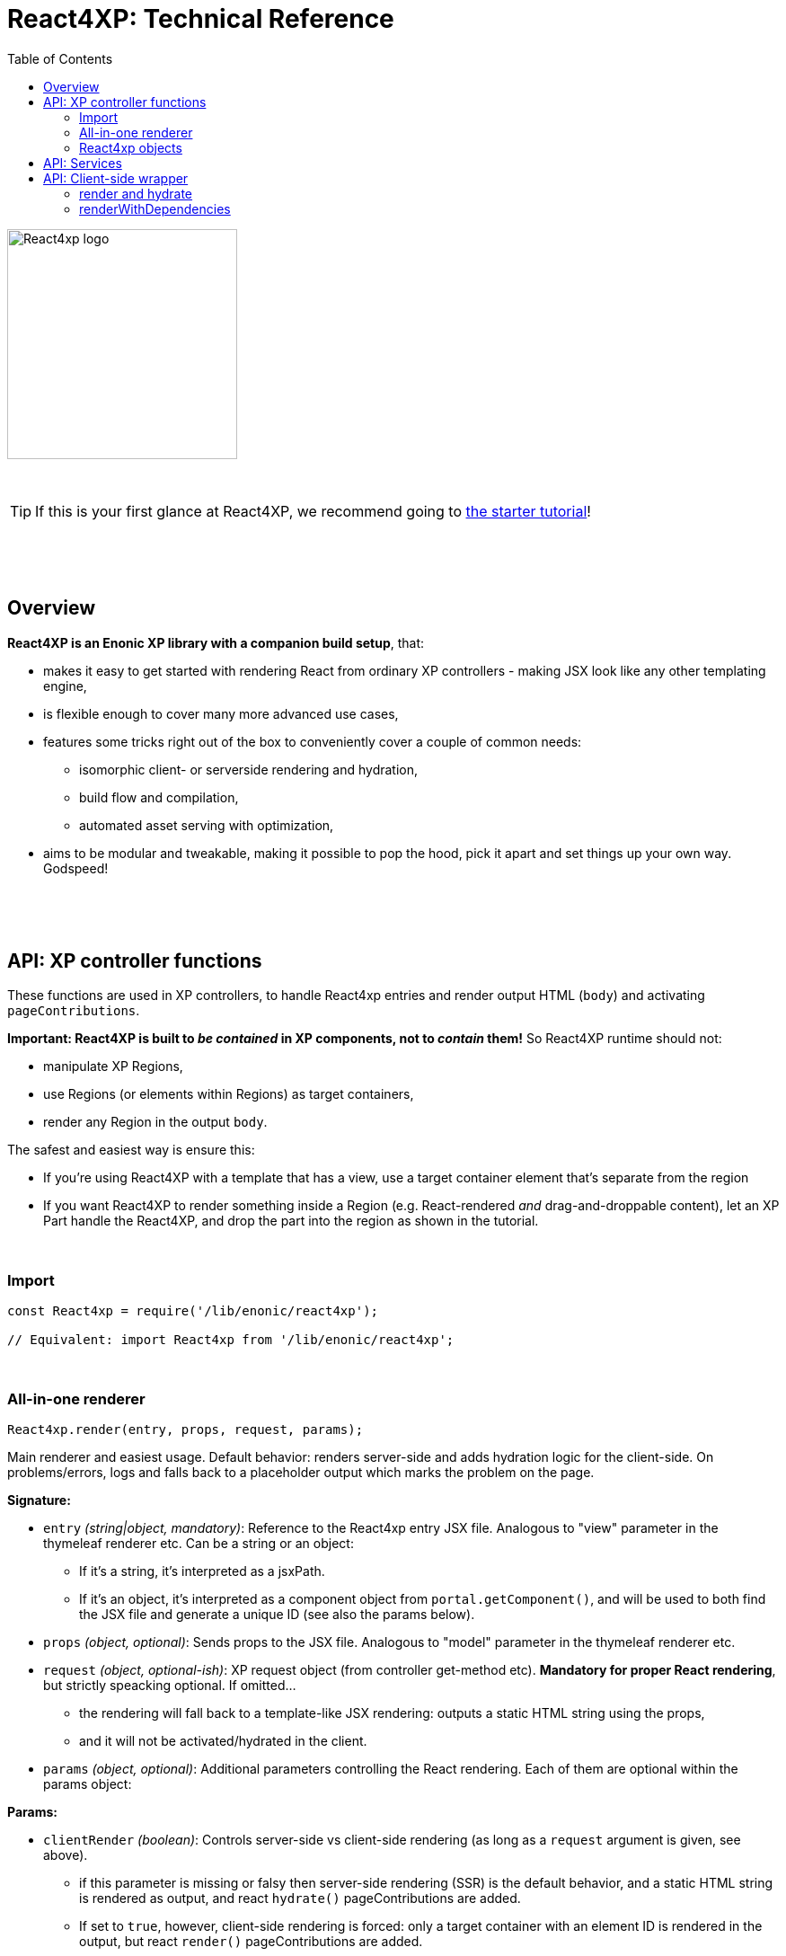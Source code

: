 = React4XP: Technical Reference
:toc: right
:imagesdir: media/

image::react4xp.svg["React4xp logo",width=256px]

{nbsp} +

TIP: If this is your first glance at React4XP, we recommend going to link:#[the starter tutorial]!

{nbsp} +
{nbsp} +
{nbsp} +

== Overview

*React4XP is an Enonic XP library with a companion build setup*, that:

- makes it easy to get started with rendering React from ordinary XP controllers - making JSX look like any other templating engine,
- is flexible enough to cover many more advanced use cases,
- features some tricks right out of the box to conveniently cover a couple of common needs:
  * isomorphic client- or serverside rendering and hydration,
  * build flow and compilation,
  * automated asset serving with optimization,
- aims to be modular and tweakable, making it possible to pop the hood, pick it apart and set things up your own way. Godspeed!



{nbsp} +
{nbsp} +
{nbsp} +

== API: XP controller functions

These functions are used in XP controllers, to handle React4xp entries and render output HTML (`body`) and activating `pageContributions`.

*Important: React4XP is built to _be contained_ in XP components, not to _contain_ them!* So React4XP runtime should not:

- manipulate XP Regions,
- use Regions (or elements within Regions) as target containers,
- render any Region in the output `body`.

The safest and easiest way is ensure this:

- If you're using React4XP with a template that has a view, use a target container element that's separate from the region
- If you want React4XP to render something inside a Region (e.g. React-rendered _and_ drag-and-droppable content), let an XP Part handle the React4XP, and drop the part into the region as shown in the tutorial.

{nbsp} +

=== Import
[source,javascript,options="nowrap"]
----
const React4xp = require('/lib/enonic/react4xp');

// Equivalent: import React4xp from '/lib/enonic/react4xp';
----

{nbsp} +

=== All-in-one renderer
[source,javascript,options="nowrap"]
----
React4xp.render(entry, props, request, params);

----

Main renderer and easiest usage. Default behavior: renders server-side and adds hydration logic for the client-side. On problems/errors, logs and falls back to a placeholder output which marks the problem on the page.

*Signature:*

- `entry` _(string|object, mandatory)_: Reference to the React4xp entry JSX file. Analogous to "view" parameter in the thymeleaf renderer etc. Can be a string or an object:
  * If it's a string, it's interpreted as a jsxPath.
  * If it's an object, it's interpreted as a component object from `portal.getComponent()`, and will be used to both find the JSX file and generate a unique ID (see also the params below).
- `props` _(object, optional)_: Sends props to the JSX file. Analogous to "model" parameter in the thymeleaf renderer etc.
- `request` _(object, optional-ish)_: XP request object (from controller get-method etc). *Mandatory for proper React rendering*, but strictly speacking optional. If omitted...
  * the rendering will fall back to a template-like JSX rendering: outputs a static HTML string using the props,
  * and it will not be activated/hydrated in the client.
- `params` _(object, optional)_: Additional parameters controlling the React rendering. Each of them are optional within the params object:


*Params:*

- `clientRender` _(boolean)_: Controls server-side vs client-side rendering (as long as a `request` argument is given, see above).
  * if this parameter is missing or falsy then server-side rendering (SSR) is the default behavior, and a static HTML string is rendered as output, and react `hydrate()` pageContributions are added.
  * If set to `true`, however, client-side rendering is forced: only a target container with an element ID is rendered in the output, but react `render()` pageContributions are added.
- `id` _(string)_: sets the target container element ID (by force - if an ID was generated from a component-type `entry` argument earlier, this manual ID will override the generated one). If no ID is set or generated from a component entry, a random unique ID is generated. Also:
      *         If the ID matches a DOM element ID in an input `body` (see below), the rendered react component will be inserted in that element.
      *         If not, a container with this ID will be added.
      *         If there's no `body` parameter at all, an HTML string with a matching-ID element is generated.
- `uniqueId` _(boolean|string)_: If set, takes an extra step to ensure a unique ID:
      *         If an ID is already set (by previous param or using a component-object entry), a random integer will be postfixed to it.
      *         If `uniqueId` is a string, this is the prefix before the random postfix. If the id param is used in addition to a `uniqueId` string, `uniqueId` takes presedence and overrides `id`.
- `body` _(string)_: HTML string, for example a static string, or previously rendered from other react4xp output, thymeleaf or other templating engines.
      *         If it already has a matching-ID target container, `body` passes through unchanged (use this option and the set the ID to control where in a `body` the react component should be rendered).
      *         If it doesn't have a matching container, a matching `<div>` will be inserted at the end of the body, inside the root element.
      *         If `body` is missing, a pure-target-container body is generated and returned.
- `pageContributions` _(object)_: Pre-existing pageContributions. If added, page contributions generated during this rendering will be added to (merged with) the input parameter ones.

*Return:*

`render` returns a response object that can be directly returned from an XP controller, with the fields `body` and `pageContributions`: `body` will always contain at least a target container element for the react component. `pageContributions` will contain scripts referred by URL for running the component client-side and the component's dependencies, as well as an inline trigger script for starting the react frontend rendering into the target container. Duplicates in `pageContributions` will be removed, to avoid running identical scripts twice.


{nbsp} +

=== React4xp objects

==== Construction
[source,javascript,options="nowrap"]
----
const comp = new React4xp(component|jsxPath);
----

The constructor has a mandatory parameter, ONE of the following two. This follows the same logic as the `component` and `jsxPath` subfields in `params` in the shorthand rendering methods above:

  * EITHER `component` _(object)_ Current-XP-component data; the output of `portal.getComponent()`. This will point to a local (same-name, same-folder as the component) react file. Derives and sets the component's `jsxPath` AND its `id` (`react4xpId`) so they don't need to be set.
  * OR `jsxPath` _(string)_ Pointer to any component. Sets the component's `jsxPath` but not the `id`.

*Returns* the constructed data-holding object (`comp`) where these fields are readable:

  * `.jsxPath` _(string)_ The jsxPath of the target react entry. The entry must exist.
  * `.props` _(object)_ Component props, if set (see below),
  * `.react4xpId` _(string)_ Component and target-container ID, if set (see below). If not set, the rendering methods will thow an error.

{nbsp} +

==== React4xp-object setters
[source,javascript,options="nowrap"]
----
comp.setProps(props); <!--1-->
comp.setJsxPath(jsxPath); <!--2-->
comp.setId(id); <!--3-->
comp.uniqueId(); <!--4-->

// Sequence doesn't matter (except for setId, which can overwrite a previous uniqueId).
// And a builder pattern is supported, so this would be equivalent:
//
//   comp.setProps(props)
//       .setJsxPath(jsxPath)
//       .setId(id)
//       .uniqueId();
----

<1> `setProps(props)`: `props` _(object)_ is any object serializable by `JSON.stringify`. Overwrites previous props. Props will be fed to the entry component. Even if not set explicitly, the props received by the entry component will always contain the ID, as the field `react4xpId`.
<2> `setJsxPath(jsxPath)`: `jsxPath` _(string)_ points to an entry component that must exist, jsxPath must be valid. Overwrites previous value.
<3> `setId(id)`: `id` _(string)_ Identifies the react4xp component (`comp`) and points to a target container in the DOM to receive the react rendering. Preferrably a unique element `id` in the DOM. Corresponds to `comp.react4xpId` and `props.react4xpId`.
<4> `uniqueId()`: enforces a unique element and component ID, by appending a random-number postfix. If an ID hasn't been set, it will become the random-number postfix.

All of the above *return* the object itself, enabling the builder pattern.


==== Reading out attributes

{nbsp} +

==== Rendering
[source,javascript,options="nowrap"]
----
const htmlContent = comp.renderComponentString(overrideProps); <!--1-->

const newBody = comp.renderTargetContainer(existingBody, htmlContent); <!--2-->

const newBody = comp.renderSSRIntoContainer(existingBody); <!--3-->

// Using renderSSRIntoContainer is equivalent to:
// const newBody = comp.renderTargetContainer(existingBody, comp.renderComponentString());

----

<1> `comp.renderComponentString(overrideProps)`: (server-side) renders and returns a *simple HTML string representation of the data object*, without a container or any further `body` interaction, based on the `props` currently set in the data object, or `overrideProps` _(object, optional)_ if they are set.

<2> `renderTargetContainer`: *Primary client-side body renderer*. Parameters:

  * `existingBody` _(string, optional)_ String containing HTML, and only that. If empty, a target container (with an `id` matching the ID of the data object `comp`) will be returned. If there is an HTML string but a matching-ID container is not found, a target container is added _at the end of the root element of the HTML_, i.e. just before the final closing tag. If there's a string _with_ a matching ID, nothing is changed.
  * `htmlContent` _(string, optional)_ HTML string. If empty or missing: no effect. If included, this will be injected inside the matching-ID container (that's guaranteed by the logic in the previous parameter), replacing any content that was already there. Note that in client-side rendering, `htmlContent` is usually left empty, leaving it to the client to inject some rendered content into the container.

  * *Returns* a valid HTML string, ready to be returned from a controller as the `body` field in the response - or be sent as the `existingBody` into a rendering method of a different React4xp object (see the chaining example).

<3> `renderSSRIntoContainer`: *Primary server-side body renderer*. First renders an HTML representation of the data object `comp` based on its current `props`, then injects that HTML into a (new or existing) matching-id target container in `existingBody`.  Parameters:
  * `existingBody` _(string, optional)_ Same as `existingBody` for `.renderTargetContainer`: string containing HTML, and only that. If empty, a target container (with an `id` matching the ID of the data object `comp`) will be returned. If there is an HTML string but a matching-ID container is not found, a target container is added _at the end of the root element of the HTML_, i.e. just before the final closing tag. If there's a string _with_ a matching ID, nothing is changed.

{nbsp} +

.Data object pageContributions rendering:
[source,javascript,options="nowrap"]
----
const newPageContributions = comp.renderClientPageContributions(existingPageContributions); <!--1-->

const newPageContributions = comp.renderHydrationPageContributions(existingPageContributions); <!--2-->
----

<1> `renderClientPageContributions(existingPageContributions)`: *Primary client-side pageContributions renderer*. Returns a new page contributions object, with `existingPageContributions` _(object, optional)_ added to it, and the needed pageContributions to get the client to fetch the dependencies of `comp` and render it into the matching-ID container (provided by one of the body HTML rendering methods above). This includes the entry of `comp`, all the chunks of its imported dependencies, the client-side wrapper and the _externals_, meaning client-side runnable React and ReactDOM code, the same used for the client-side rendering. Trims the pageContributions before returning them, preventing excessive loading on the client side.

<2> `renderHydrationPageContributions(existingPageContributions)`: *Primary server-side pageContributions renderer*. Identical to `.renderClientPageContributions` above, but expects that the matching-ID container already has the HTML of `comp` injected into it from the server - and then has the client trigger a https://reactjs.org/docs/react-dom.html#hydrate[react hydration] of it: activating the previously-passive HTML representation and turning it into a fully active react component.

{nbsp} +

== API: Services
The four included React4xp services are exposed to the client and are central to how it fetches the assets, dependencies and the client wrapper itself. Half of what the auto-generated pageContributions are doing, uses the services. However, the services are directly usable as well. They are documented https://github.com/enonic/lib-react4xp#the-services[in the main library docs].

{nbsp} +

== API: Client-side wrapper
Downloadable from the `/react4xp-client` service, is client-runnable code that wraps a few handy functions, used by the autogenerated pageContributions, but usable manually as well.

It creates a `React4xp` global object in the browser, which will contain all things React4xp. It exposes three methods under the `React4xp.CLIENT` attribute:

.Client-side wrapper functions:
[source,javascript,options="nowrap"]
----
React4xp.CLIENT.render(Component, targetId, props); // corresponds to https://reactjs.org/docs/react-dom.html#render

React4xp.CLIENT.hydrate(Component, targetId, props); // corresponds to https://reactjs.org/docs/react-dom.html#hydrate

React4xp.CLIENT.renderWithDependencies(componentsTargetsAndProps, callback, serviceUrlRoot);
----

The first two methods are 'pure' renderers. This means that in addition to the client wrapper, you need to supply and run scripts for React and ReactDOM (which are bundled in the React4xp _externals_) - and scripts for the entries as well as all their chunks, before calling `render` or `hydrate`.

However, you can also use React4xp components in a standalone html page, having only React/ReactDOM (or React4xp externals) and this client loaded in the browser: use `renderWithDependencies` as below.

{nbsp} +

=== render and hydrate
They both have a `(Component, targetId [, props])` signature:

  * `Component`: _(React4xp entry or any ReactDOM renderable, mandatory)_ If it's a function, the wrapper will try to turn it into a ReactDOM component by running `Component(props)`. When loading React4xp entries, they are exposed in the client as functions as part of the `React4xp` object: `React4xp[jsxPath] = (props) => Component`. A fallback has been added so that if an entry component has been compiled into a `.default` sub-attribute, the client can access the component both with and without the `default` field: if `React4xp.CLIENT.render(React4xp.myComponent.default, ...)` is strictly correct, then `React4xp.CLIENT.render(React4xp.MyComponent, ...)` will also work.
  * `targetId` _(string, mandatory)_ The unique ID of an HTML container element, into which the component will be rendered. Obviously, this must exist in the DOM when running.
  * `props`: _(object, optional)_ Top-level props that will be sent into the component. React4xp relies on serialization of this object, so _functions can't be passed in this way!_

{nbsp} +

=== renderWithDependencies
This wraps a whole chain of necessary steps: when the client has the wrapper available, you know where to contact the services (the prefix: their common URL before the service names), you have some React4xp components you want to render and know their jsxPaths and props, then `renderWithDependencies` will take care of all the gritty details needed for a client-side render, in a single call for multiple React4xp components:

  - contact the React4xp services,
  - determine what the entries' chunk dependencies are,
  - download and run those in parallel,
  - then download and run the entry scripts,
  - then run `render` on each of the entries,
  - all the time preventing duplicate downloads.

Parameters:

  * `componentsTargetsAndProps` _(object, mandatory)_ Object where each entry is similar to the `Component, targetId, [, props]` signature mentioned above: the *keys*  are jsxPath strings of React4xp entries. The *values* are objects that have a mandatory `targetId` string and an optional `props` object.
  * `callback` _(function, optional)_ This function is run after running `render`,
  * `serviceUrlRoot` _(string, optional)_ Root of the URL to the `/react4xp` and `/react4xp-dependencies` link:#_services[services]. For example, if they have the URLs `/_/service/my.app/react4xp/` and `/_/service/my.app/react4xp-dependencies/`, then `serviceRootUrl` should be `/_/service/my.app` (without a trailing slash). This is _sort of optional_: you can skip it if you define a constant `SERVICE_URL_ROOT` in global namespace before running  `renderWithDependencies` (see link:#_5_webapp[the Webapp example]). If you don't, it's a mandatory argument.


{nbsp} +
{nbsp} +


TRENGER MER:

- XP6/7
- ENTRIES
- CHUNKS
- JSXPATHS
- WEBAPP
- DATA OBJECTS
- BUILD
- CUSTOMIZATION
- GOTCHAS

